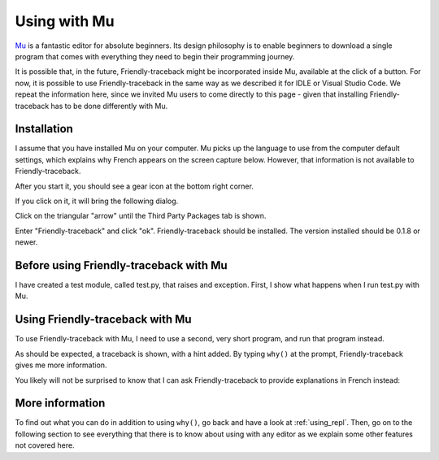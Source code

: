 .. _mu_instructions:

Using with Mu
=============

`Mu <https://codewith.mu/>`_ is a fantastic editor for absolute beginners.
Its design philosophy is to enable beginners to download a single
program that comes with everything they need to begin their programming
journey.

It is possible that, in the future, Friendly-traceback might
be incorporated inside Mu, available at the click of a button.
For now, it is possible to use Friendly-traceback in the
same way as we described it for IDLE or Visual Studio Code.
We repeat the information here, since we invited Mu users to
come directly to this page - given that installing Friendly-traceback
has to be done differently with Mu.

Installation
------------

I assume that you have installed Mu on your computer.
Mu picks up the language to use from the computer default settings,
which explains why French appears on the screen capture below.
However, that information is not available to Friendly-traceback.

After you start it, you should see a gear icon at the bottom right
corner.

.. image:: images/mu.png
   :scale: 50 %
   :alt: Mu

If you click on it, it will bring the following dialog.

.. image:: images/mu_dialog1.png
   :alt: Mu dialog

Click on the triangular "arrow" until the Third Party Packages tab is shown.

.. image:: images/mu_dialog2.png
   :alt: Mu dialog

Enter "Friendly-traceback" and click "ok".  Friendly-traceback should
be installed. The version installed should be 0.1.8 or newer.

.. image:: images/mu_dialog3.png
   :alt: Mu dialog

Before using Friendly-traceback with Mu
----------------------------------------

I have created a test module, called test.py, that raises
and exception.
First, I show what happens when I run test.py with Mu.

.. image:: images/test_problem.png
   :scale: 50 %
   :alt: Mu running test_problem

Using Friendly-traceback with Mu
--------------------------------

To use Friendly-traceback with Mu, I need to use a second,
very short program, and run that program instead.

.. image:: images/test_problem_friendly.png
   :scale: 50 %
   :alt: Mu with friendly running test_problem

As should be expected, a traceback is shown, with a hint added.
By typing ``why()`` at the prompt, Friendly-traceback gives me
more information.


You likely will not be surprised to know that
I can ask Friendly-traceback to provide explanations in French instead:

.. image:: images/test_problem_fr.png
   :scale: 50 %
   :alt: Mu with friendly running test_problem

More information
-----------------

To find out what you can do in addition to using ``why()``, go back and have
a look at :ref:`using_repl`. Then, go on to the following section to
see everything that there is to know about using with any editor as we
explain some other features not covered here.
